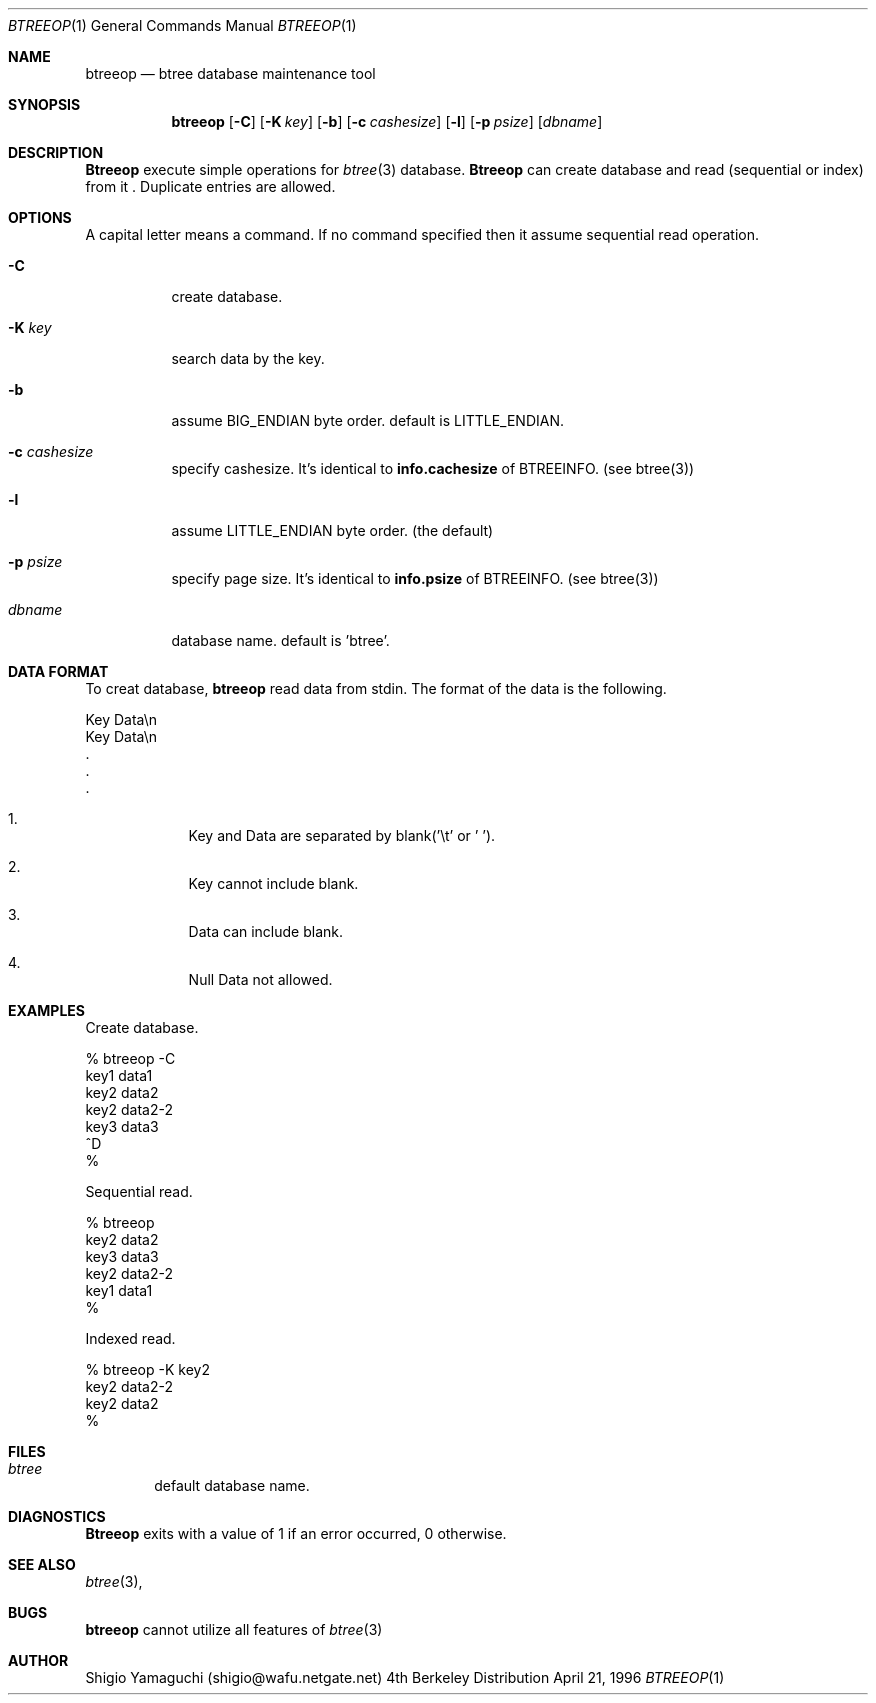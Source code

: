 .\"
.\" Copyright (c) 1996, 1997 Shigio Yamaguchi. All rights reserved.
.\"
.\" Redistribution and use in source and binary forms, with or without
.\" modification, are permitted provided that the following conditions
.\" are met:
.\" 1. Redistributions of source code must retain the above copyright
.\"    notice, this list of conditions and the following disclaimer.
.\" 2. Redistributions in binary form must reproduce the above copyright
.\"    notice, this list of conditions and the following disclaimer in the
.\"    documentation and/or other materials provided with the distribution.
.\" 3. All advertising materials mentioning features or use of this software
.\"    must display the following acknowledgement:
.\"	This product includes software developed by Shigio Yamaguchi.
.\" 4. Neither the name of the author nor the names of any co-contributors
.\"    may be used to endorse or promote products derived from this software
.\"    without specific prior written permission.
.\"
.\" THIS SOFTWARE IS PROVIDED BY THE AUTHOR AND CONTRIBUTORS ``AS IS'' AND
.\" ANY EXPRESS OR IMPLIED WARRANTIES, INCLUDING, BUT NOT LIMITED TO, THE
.\" IMPLIED WARRANTIES OF MERCHANTABILITY AND FITNESS FOR A PARTICULAR PURPOSE
.\" ARE DISCLAIMED.  IN NO EVENT SHALL THE AUTHOR OR CONTRIBUTORS BE LIABLE
.\" FOR ANY DIRECT, INDIRECT, INCIDENTAL, SPECIAL, EXEMPLARY, OR CONSEQUENTIAL
.\" DAMAGES (INCLUDING, BUT NOT LIMITED TO, PROCUREMENT OF SUBSTITUTE GOODS
.\" OR SERVICES; LOSS OF USE, DATA, OR PROFITS; OR BUSINESS INTERRUPTION)
.\" HOWEVER CAUSED AND ON ANY THEORY OF LIABILITY, WHETHER IN CONTRACT, STRICT
.\" LIABILITY, OR TORT (INCLUDING NEGLIGENCE OR OTHERWISE) ARISING IN ANY WAY
.\" OUT OF THE USE OF THIS SOFTWARE, EVEN IF ADVISED OF THE POSSIBILITY OF
.\" SUCH DAMAGE.
.\"
.Dd April 21, 1996
.Dt BTREEOP 1
.Os BSD 4
.Sh NAME
.Nm btreeop
.Nd btree database maintenance tool
.Sh SYNOPSIS
.Nm btreeop
.Op Fl C
.Op Fl K Ar key
.Op Fl b
.Op Fl c Ar cashesize
.Op Fl l
.Op Fl p Ar psize
.Op Ar dbname
.Sh DESCRIPTION
.Nm Btreeop
execute simple operations for
.Xr btree 3
database.
.Nm Btreeop
can create database and read (sequential or index) from it .
Duplicate entries are allowed.
.Sh OPTIONS
A capital letter means a command. If no command specified
then it assume sequential read operation.
.Bl -tag -width Ds
.It Fl C
create database.
.It Fl K Ar key
search data by the key.
.It Fl b
assume BIG_ENDIAN byte order. default is LITTLE_ENDIAN.
.It Fl c Ar cashesize
specify cashesize. It's identical to 
.Nm info.cachesize
of BTREEINFO. (see btree(3))
.It Fl l
assume LITTLE_ENDIAN byte order. (the default)
.It Fl p Ar psize
specify page size. It's identical to 
.Nm info.psize
of BTREEINFO. (see btree(3))
.It Ar dbname
database name. default is 'btree'.
.Sh DATA FORMAT
To creat database,
.Nm btreeop
read data from stdin.
The format of the data is the following.

  Key         Data\\n
  Key         Data\\n
  .
  .
  .

.El

.Bl -enum -offset indent
.It
Key and Data are separated by blank('\\t' or ' '). 
.It
Key cannot include blank.
.It
Data can include blank.
.It
Null Data not allowed.
.El
.Sh EXAMPLES
Create database.

  % btreeop -C
  key1	data1
  key2	data2
  key2	data2-2
  key3	data3
  ^D
  %

Sequential read.

  % btreeop
  key2  data2
  key3  data3
  key2  data2-2
  key1  data1
  %

Indexed read.

  % btreeop -K key2
  key2  data2-2
  key2  data2
  %

.Sh FILES
.Bl -tag -width tags -compact
.It Pa btree
default database name.
.El
.Sh DIAGNOSTICS
.Nm Btreeop
exits with a value of 1 if an error occurred, 0 otherwise.
.Sh SEE ALSO
.Xr btree 3 ,
.Sh BUGS
.Nm btreeop
cannot utilize all features of
.Xr btree 3
.Sh AUTHOR
Shigio Yamaguchi (shigio@wafu.netgate.net)
